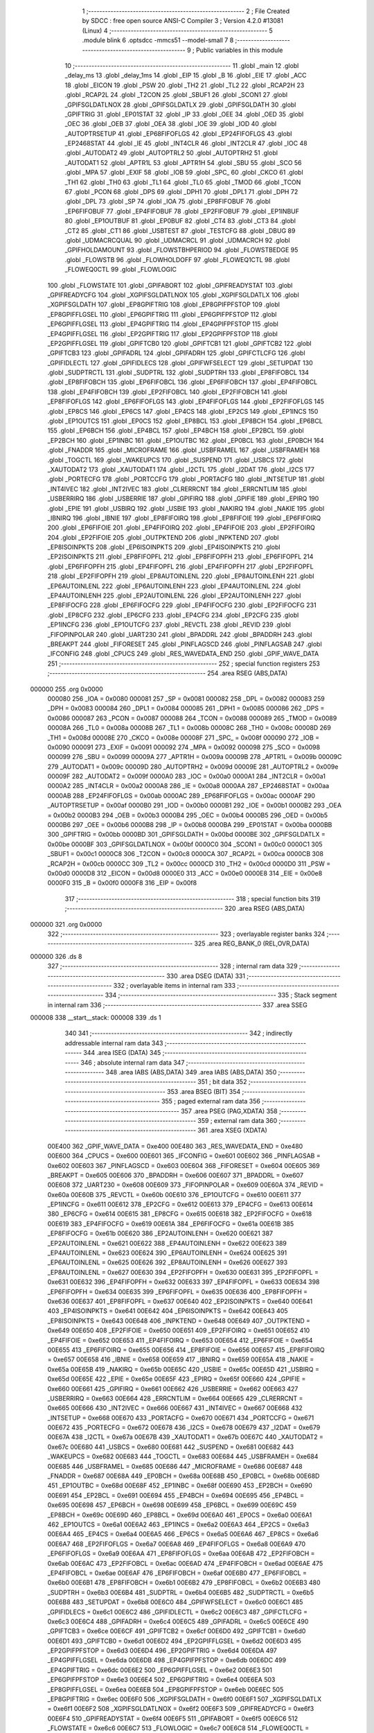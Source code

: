                                       1 ;--------------------------------------------------------
                                      2 ; File Created by SDCC : free open source ANSI-C Compiler
                                      3 ; Version 4.2.0 #13081 (Linux)
                                      4 ;--------------------------------------------------------
                                      5 	.module blink
                                      6 	.optsdcc -mmcs51 --model-small
                                      7 	
                                      8 ;--------------------------------------------------------
                                      9 ; Public variables in this module
                                     10 ;--------------------------------------------------------
                                     11 	.globl _main
                                     12 	.globl _delay_ms
                                     13 	.globl _delay_1ms
                                     14 	.globl _EIP
                                     15 	.globl _B
                                     16 	.globl _EIE
                                     17 	.globl _ACC
                                     18 	.globl _EICON
                                     19 	.globl _PSW
                                     20 	.globl _TH2
                                     21 	.globl _TL2
                                     22 	.globl _RCAP2H
                                     23 	.globl _RCAP2L
                                     24 	.globl _T2CON
                                     25 	.globl _SBUF1
                                     26 	.globl _SCON1
                                     27 	.globl _GPIFSGLDATLNOX
                                     28 	.globl _GPIFSGLDATLX
                                     29 	.globl _GPIFSGLDATH
                                     30 	.globl _GPIFTRIG
                                     31 	.globl _EP01STAT
                                     32 	.globl _IP
                                     33 	.globl _OEE
                                     34 	.globl _OED
                                     35 	.globl _OEC
                                     36 	.globl _OEB
                                     37 	.globl _OEA
                                     38 	.globl _IOE
                                     39 	.globl _IOD
                                     40 	.globl _AUTOPTRSETUP
                                     41 	.globl _EP68FIFOFLGS
                                     42 	.globl _EP24FIFOFLGS
                                     43 	.globl _EP2468STAT
                                     44 	.globl _IE
                                     45 	.globl _INT4CLR
                                     46 	.globl _INT2CLR
                                     47 	.globl _IOC
                                     48 	.globl _AUTODAT2
                                     49 	.globl _AUTOPTRL2
                                     50 	.globl _AUTOPTRH2
                                     51 	.globl _AUTODAT1
                                     52 	.globl _APTR1L
                                     53 	.globl _APTR1H
                                     54 	.globl _SBU
                                     55 	.globl _SCO
                                     56 	.globl _MPA
                                     57 	.globl _EXIF
                                     58 	.globl _IOB
                                     59 	.globl _SPC_
                                     60 	.globl _CKCO
                                     61 	.globl _TH1
                                     62 	.globl _TH0
                                     63 	.globl _TL1
                                     64 	.globl _TL0
                                     65 	.globl _TMOD
                                     66 	.globl _TCON
                                     67 	.globl _PCON
                                     68 	.globl _DPS
                                     69 	.globl _DPH1
                                     70 	.globl _DPL1
                                     71 	.globl _DPH
                                     72 	.globl _DPL
                                     73 	.globl _SP
                                     74 	.globl _IOA
                                     75 	.globl _EP8FIFOBUF
                                     76 	.globl _EP6FIFOBUF
                                     77 	.globl _EP4FIFOBUF
                                     78 	.globl _EP2FIFOBUF
                                     79 	.globl _EP1INBUF
                                     80 	.globl _EP1OUTBUF
                                     81 	.globl _EP0BUF
                                     82 	.globl _CT4
                                     83 	.globl _CT3
                                     84 	.globl _CT2
                                     85 	.globl _CT1
                                     86 	.globl _USBTEST
                                     87 	.globl _TESTCFG
                                     88 	.globl _DBUG
                                     89 	.globl _UDMACRCQUAL
                                     90 	.globl _UDMACRCL
                                     91 	.globl _UDMACRCH
                                     92 	.globl _GPIFHOLDAMOUNT
                                     93 	.globl _FLOWSTBHPERIOD
                                     94 	.globl _FLOWSTBEDGE
                                     95 	.globl _FLOWSTB
                                     96 	.globl _FLOWHOLDOFF
                                     97 	.globl _FLOWEQ1CTL
                                     98 	.globl _FLOWEQ0CTL
                                     99 	.globl _FLOWLOGIC
                                    100 	.globl _FLOWSTATE
                                    101 	.globl _GPIFABORT
                                    102 	.globl _GPIFREADYSTAT
                                    103 	.globl _GPIFREADYCFG
                                    104 	.globl _XGPIFSGLDATLNOX
                                    105 	.globl _XGPIFSGLDATLX
                                    106 	.globl _XGPIFSGLDATH
                                    107 	.globl _EP8GPIFTRIG
                                    108 	.globl _EP8GPIFPFSTOP
                                    109 	.globl _EP8GPIFFLGSEL
                                    110 	.globl _EP6GPIFTRIG
                                    111 	.globl _EP6GPIFPFSTOP
                                    112 	.globl _EP6GPIFFLGSEL
                                    113 	.globl _EP4GPIFTRIG
                                    114 	.globl _EP4GPIFPFSTOP
                                    115 	.globl _EP4GPIFFLGSEL
                                    116 	.globl _EP2GPIFTRIG
                                    117 	.globl _EP2GPIFPFSTOP
                                    118 	.globl _EP2GPIFFLGSEL
                                    119 	.globl _GPIFTCB0
                                    120 	.globl _GPIFTCB1
                                    121 	.globl _GPIFTCB2
                                    122 	.globl _GPIFTCB3
                                    123 	.globl _GPIFADRL
                                    124 	.globl _GPIFADRH
                                    125 	.globl _GPIFCTLCFG
                                    126 	.globl _GPIFIDLECTL
                                    127 	.globl _GPIFIDLECS
                                    128 	.globl _GPIFWFSELECT
                                    129 	.globl _SETUPDAT
                                    130 	.globl _SUDPTRCTL
                                    131 	.globl _SUDPTRL
                                    132 	.globl _SUDPTRH
                                    133 	.globl _EP8FIFOBCL
                                    134 	.globl _EP8FIFOBCH
                                    135 	.globl _EP6FIFOBCL
                                    136 	.globl _EP6FIFOBCH
                                    137 	.globl _EP4FIFOBCL
                                    138 	.globl _EP4FIFOBCH
                                    139 	.globl _EP2FIFOBCL
                                    140 	.globl _EP2FIFOBCH
                                    141 	.globl _EP8FIFOFLGS
                                    142 	.globl _EP6FIFOFLGS
                                    143 	.globl _EP4FIFOFLGS
                                    144 	.globl _EP2FIFOFLGS
                                    145 	.globl _EP8CS
                                    146 	.globl _EP6CS
                                    147 	.globl _EP4CS
                                    148 	.globl _EP2CS
                                    149 	.globl _EP1INCS
                                    150 	.globl _EP1OUTCS
                                    151 	.globl _EP0CS
                                    152 	.globl _EP8BCL
                                    153 	.globl _EP8BCH
                                    154 	.globl _EP6BCL
                                    155 	.globl _EP6BCH
                                    156 	.globl _EP4BCL
                                    157 	.globl _EP4BCH
                                    158 	.globl _EP2BCL
                                    159 	.globl _EP2BCH
                                    160 	.globl _EP1INBC
                                    161 	.globl _EP1OUTBC
                                    162 	.globl _EP0BCL
                                    163 	.globl _EP0BCH
                                    164 	.globl _FNADDR
                                    165 	.globl _MICROFRAME
                                    166 	.globl _USBFRAMEL
                                    167 	.globl _USBFRAMEH
                                    168 	.globl _TOGCTL
                                    169 	.globl _WAKEUPCS
                                    170 	.globl _SUSPEND
                                    171 	.globl _USBCS
                                    172 	.globl _XAUTODAT2
                                    173 	.globl _XAUTODAT1
                                    174 	.globl _I2CTL
                                    175 	.globl _I2DAT
                                    176 	.globl _I2CS
                                    177 	.globl _PORTECFG
                                    178 	.globl _PORTCCFG
                                    179 	.globl _PORTACFG
                                    180 	.globl _INTSETUP
                                    181 	.globl _INT4IVEC
                                    182 	.globl _INT2IVEC
                                    183 	.globl _CLRERRCNT
                                    184 	.globl _ERRCNTLIM
                                    185 	.globl _USBERRIRQ
                                    186 	.globl _USBERRIE
                                    187 	.globl _GPIFIRQ
                                    188 	.globl _GPIFIE
                                    189 	.globl _EPIRQ
                                    190 	.globl _EPIE
                                    191 	.globl _USBIRQ
                                    192 	.globl _USBIE
                                    193 	.globl _NAKIRQ
                                    194 	.globl _NAKIE
                                    195 	.globl _IBNIRQ
                                    196 	.globl _IBNIE
                                    197 	.globl _EP8FIFOIRQ
                                    198 	.globl _EP8FIFOIE
                                    199 	.globl _EP6FIFOIRQ
                                    200 	.globl _EP6FIFOIE
                                    201 	.globl _EP4FIFOIRQ
                                    202 	.globl _EP4FIFOIE
                                    203 	.globl _EP2FIFOIRQ
                                    204 	.globl _EP2FIFOIE
                                    205 	.globl _OUTPKTEND
                                    206 	.globl _INPKTEND
                                    207 	.globl _EP8ISOINPKTS
                                    208 	.globl _EP6ISOINPKTS
                                    209 	.globl _EP4ISOINPKTS
                                    210 	.globl _EP2ISOINPKTS
                                    211 	.globl _EP8FIFOPFL
                                    212 	.globl _EP8FIFOPFH
                                    213 	.globl _EP6FIFOPFL
                                    214 	.globl _EP6FIFOPFH
                                    215 	.globl _EP4FIFOPFL
                                    216 	.globl _EP4FIFOPFH
                                    217 	.globl _EP2FIFOPFL
                                    218 	.globl _EP2FIFOPFH
                                    219 	.globl _EP8AUTOINLENL
                                    220 	.globl _EP8AUTOINLENH
                                    221 	.globl _EP6AUTOINLENL
                                    222 	.globl _EP6AUTOINLENH
                                    223 	.globl _EP4AUTOINLENL
                                    224 	.globl _EP4AUTOINLENH
                                    225 	.globl _EP2AUTOINLENL
                                    226 	.globl _EP2AUTOINLENH
                                    227 	.globl _EP8FIFOCFG
                                    228 	.globl _EP6FIFOCFG
                                    229 	.globl _EP4FIFOCFG
                                    230 	.globl _EP2FIFOCFG
                                    231 	.globl _EP8CFG
                                    232 	.globl _EP6CFG
                                    233 	.globl _EP4CFG
                                    234 	.globl _EP2CFG
                                    235 	.globl _EP1INCFG
                                    236 	.globl _EP1OUTCFG
                                    237 	.globl _REVCTL
                                    238 	.globl _REVID
                                    239 	.globl _FIFOPINPOLAR
                                    240 	.globl _UART230
                                    241 	.globl _BPADDRL
                                    242 	.globl _BPADDRH
                                    243 	.globl _BREAKPT
                                    244 	.globl _FIFORESET
                                    245 	.globl _PINFLAGSCD
                                    246 	.globl _PINFLAGSAB
                                    247 	.globl _IFCONFIG
                                    248 	.globl _CPUCS
                                    249 	.globl _RES_WAVEDATA_END
                                    250 	.globl _GPIF_WAVE_DATA
                                    251 ;--------------------------------------------------------
                                    252 ; special function registers
                                    253 ;--------------------------------------------------------
                                    254 	.area RSEG    (ABS,DATA)
      000000                        255 	.org 0x0000
                           000080   256 _IOA	=	0x0080
                           000081   257 _SP	=	0x0081
                           000082   258 _DPL	=	0x0082
                           000083   259 _DPH	=	0x0083
                           000084   260 _DPL1	=	0x0084
                           000085   261 _DPH1	=	0x0085
                           000086   262 _DPS	=	0x0086
                           000087   263 _PCON	=	0x0087
                           000088   264 _TCON	=	0x0088
                           000089   265 _TMOD	=	0x0089
                           00008A   266 _TL0	=	0x008a
                           00008B   267 _TL1	=	0x008b
                           00008C   268 _TH0	=	0x008c
                           00008D   269 _TH1	=	0x008d
                           00008E   270 _CKCO	=	0x008e
                           00008F   271 _SPC_	=	0x008f
                           000090   272 _IOB	=	0x0090
                           000091   273 _EXIF	=	0x0091
                           000092   274 _MPA	=	0x0092
                           000098   275 _SCO	=	0x0098
                           000099   276 _SBU	=	0x0099
                           00009A   277 _APTR1H	=	0x009a
                           00009B   278 _APTR1L	=	0x009b
                           00009C   279 _AUTODAT1	=	0x009c
                           00009D   280 _AUTOPTRH2	=	0x009d
                           00009E   281 _AUTOPTRL2	=	0x009e
                           00009F   282 _AUTODAT2	=	0x009f
                           0000A0   283 _IOC	=	0x00a0
                           0000A1   284 _INT2CLR	=	0x00a1
                           0000A2   285 _INT4CLR	=	0x00a2
                           0000A8   286 _IE	=	0x00a8
                           0000AA   287 _EP2468STAT	=	0x00aa
                           0000AB   288 _EP24FIFOFLGS	=	0x00ab
                           0000AC   289 _EP68FIFOFLGS	=	0x00ac
                           0000AF   290 _AUTOPTRSETUP	=	0x00af
                           0000B0   291 _IOD	=	0x00b0
                           0000B1   292 _IOE	=	0x00b1
                           0000B2   293 _OEA	=	0x00b2
                           0000B3   294 _OEB	=	0x00b3
                           0000B4   295 _OEC	=	0x00b4
                           0000B5   296 _OED	=	0x00b5
                           0000B6   297 _OEE	=	0x00b6
                           0000B8   298 _IP	=	0x00b8
                           0000BA   299 _EP01STAT	=	0x00ba
                           0000BB   300 _GPIFTRIG	=	0x00bb
                           0000BD   301 _GPIFSGLDATH	=	0x00bd
                           0000BE   302 _GPIFSGLDATLX	=	0x00be
                           0000BF   303 _GPIFSGLDATLNOX	=	0x00bf
                           0000C0   304 _SCON1	=	0x00c0
                           0000C1   305 _SBUF1	=	0x00c1
                           0000C8   306 _T2CON	=	0x00c8
                           0000CA   307 _RCAP2L	=	0x00ca
                           0000CB   308 _RCAP2H	=	0x00cb
                           0000CC   309 _TL2	=	0x00cc
                           0000CD   310 _TH2	=	0x00cd
                           0000D0   311 _PSW	=	0x00d0
                           0000D8   312 _EICON	=	0x00d8
                           0000E0   313 _ACC	=	0x00e0
                           0000E8   314 _EIE	=	0x00e8
                           0000F0   315 _B	=	0x00f0
                           0000F8   316 _EIP	=	0x00f8
                                    317 ;--------------------------------------------------------
                                    318 ; special function bits
                                    319 ;--------------------------------------------------------
                                    320 	.area RSEG    (ABS,DATA)
      000000                        321 	.org 0x0000
                                    322 ;--------------------------------------------------------
                                    323 ; overlayable register banks
                                    324 ;--------------------------------------------------------
                                    325 	.area REG_BANK_0	(REL,OVR,DATA)
      000000                        326 	.ds 8
                                    327 ;--------------------------------------------------------
                                    328 ; internal ram data
                                    329 ;--------------------------------------------------------
                                    330 	.area DSEG    (DATA)
                                    331 ;--------------------------------------------------------
                                    332 ; overlayable items in internal ram
                                    333 ;--------------------------------------------------------
                                    334 ;--------------------------------------------------------
                                    335 ; Stack segment in internal ram
                                    336 ;--------------------------------------------------------
                                    337 	.area	SSEG
      000008                        338 __start__stack:
      000008                        339 	.ds	1
                                    340 
                                    341 ;--------------------------------------------------------
                                    342 ; indirectly addressable internal ram data
                                    343 ;--------------------------------------------------------
                                    344 	.area ISEG    (DATA)
                                    345 ;--------------------------------------------------------
                                    346 ; absolute internal ram data
                                    347 ;--------------------------------------------------------
                                    348 	.area IABS    (ABS,DATA)
                                    349 	.area IABS    (ABS,DATA)
                                    350 ;--------------------------------------------------------
                                    351 ; bit data
                                    352 ;--------------------------------------------------------
                                    353 	.area BSEG    (BIT)
                                    354 ;--------------------------------------------------------
                                    355 ; paged external ram data
                                    356 ;--------------------------------------------------------
                                    357 	.area PSEG    (PAG,XDATA)
                                    358 ;--------------------------------------------------------
                                    359 ; external ram data
                                    360 ;--------------------------------------------------------
                                    361 	.area XSEG    (XDATA)
                           00E400   362 _GPIF_WAVE_DATA	=	0xe400
                           00E480   363 _RES_WAVEDATA_END	=	0xe480
                           00E600   364 _CPUCS	=	0xe600
                           00E601   365 _IFCONFIG	=	0xe601
                           00E602   366 _PINFLAGSAB	=	0xe602
                           00E603   367 _PINFLAGSCD	=	0xe603
                           00E604   368 _FIFORESET	=	0xe604
                           00E605   369 _BREAKPT	=	0xe605
                           00E606   370 _BPADDRH	=	0xe606
                           00E607   371 _BPADDRL	=	0xe607
                           00E608   372 _UART230	=	0xe608
                           00E609   373 _FIFOPINPOLAR	=	0xe609
                           00E60A   374 _REVID	=	0xe60a
                           00E60B   375 _REVCTL	=	0xe60b
                           00E610   376 _EP1OUTCFG	=	0xe610
                           00E611   377 _EP1INCFG	=	0xe611
                           00E612   378 _EP2CFG	=	0xe612
                           00E613   379 _EP4CFG	=	0xe613
                           00E614   380 _EP6CFG	=	0xe614
                           00E615   381 _EP8CFG	=	0xe615
                           00E618   382 _EP2FIFOCFG	=	0xe618
                           00E619   383 _EP4FIFOCFG	=	0xe619
                           00E61A   384 _EP6FIFOCFG	=	0xe61a
                           00E61B   385 _EP8FIFOCFG	=	0xe61b
                           00E620   386 _EP2AUTOINLENH	=	0xe620
                           00E621   387 _EP2AUTOINLENL	=	0xe621
                           00E622   388 _EP4AUTOINLENH	=	0xe622
                           00E623   389 _EP4AUTOINLENL	=	0xe623
                           00E624   390 _EP6AUTOINLENH	=	0xe624
                           00E625   391 _EP6AUTOINLENL	=	0xe625
                           00E626   392 _EP8AUTOINLENH	=	0xe626
                           00E627   393 _EP8AUTOINLENL	=	0xe627
                           00E630   394 _EP2FIFOPFH	=	0xe630
                           00E631   395 _EP2FIFOPFL	=	0xe631
                           00E632   396 _EP4FIFOPFH	=	0xe632
                           00E633   397 _EP4FIFOPFL	=	0xe633
                           00E634   398 _EP6FIFOPFH	=	0xe634
                           00E635   399 _EP6FIFOPFL	=	0xe635
                           00E636   400 _EP8FIFOPFH	=	0xe636
                           00E637   401 _EP8FIFOPFL	=	0xe637
                           00E640   402 _EP2ISOINPKTS	=	0xe640
                           00E641   403 _EP4ISOINPKTS	=	0xe641
                           00E642   404 _EP6ISOINPKTS	=	0xe642
                           00E643   405 _EP8ISOINPKTS	=	0xe643
                           00E648   406 _INPKTEND	=	0xe648
                           00E649   407 _OUTPKTEND	=	0xe649
                           00E650   408 _EP2FIFOIE	=	0xe650
                           00E651   409 _EP2FIFOIRQ	=	0xe651
                           00E652   410 _EP4FIFOIE	=	0xe652
                           00E653   411 _EP4FIFOIRQ	=	0xe653
                           00E654   412 _EP6FIFOIE	=	0xe654
                           00E655   413 _EP6FIFOIRQ	=	0xe655
                           00E656   414 _EP8FIFOIE	=	0xe656
                           00E657   415 _EP8FIFOIRQ	=	0xe657
                           00E658   416 _IBNIE	=	0xe658
                           00E659   417 _IBNIRQ	=	0xe659
                           00E65A   418 _NAKIE	=	0xe65a
                           00E65B   419 _NAKIRQ	=	0xe65b
                           00E65C   420 _USBIE	=	0xe65c
                           00E65D   421 _USBIRQ	=	0xe65d
                           00E65E   422 _EPIE	=	0xe65e
                           00E65F   423 _EPIRQ	=	0xe65f
                           00E660   424 _GPIFIE	=	0xe660
                           00E661   425 _GPIFIRQ	=	0xe661
                           00E662   426 _USBERRIE	=	0xe662
                           00E663   427 _USBERRIRQ	=	0xe663
                           00E664   428 _ERRCNTLIM	=	0xe664
                           00E665   429 _CLRERRCNT	=	0xe665
                           00E666   430 _INT2IVEC	=	0xe666
                           00E667   431 _INT4IVEC	=	0xe667
                           00E668   432 _INTSETUP	=	0xe668
                           00E670   433 _PORTACFG	=	0xe670
                           00E671   434 _PORTCCFG	=	0xe671
                           00E672   435 _PORTECFG	=	0xe672
                           00E678   436 _I2CS	=	0xe678
                           00E679   437 _I2DAT	=	0xe679
                           00E67A   438 _I2CTL	=	0xe67a
                           00E67B   439 _XAUTODAT1	=	0xe67b
                           00E67C   440 _XAUTODAT2	=	0xe67c
                           00E680   441 _USBCS	=	0xe680
                           00E681   442 _SUSPEND	=	0xe681
                           00E682   443 _WAKEUPCS	=	0xe682
                           00E683   444 _TOGCTL	=	0xe683
                           00E684   445 _USBFRAMEH	=	0xe684
                           00E685   446 _USBFRAMEL	=	0xe685
                           00E686   447 _MICROFRAME	=	0xe686
                           00E687   448 _FNADDR	=	0xe687
                           00E68A   449 _EP0BCH	=	0xe68a
                           00E68B   450 _EP0BCL	=	0xe68b
                           00E68D   451 _EP1OUTBC	=	0xe68d
                           00E68F   452 _EP1INBC	=	0xe68f
                           00E690   453 _EP2BCH	=	0xe690
                           00E691   454 _EP2BCL	=	0xe691
                           00E694   455 _EP4BCH	=	0xe694
                           00E695   456 _EP4BCL	=	0xe695
                           00E698   457 _EP6BCH	=	0xe698
                           00E699   458 _EP6BCL	=	0xe699
                           00E69C   459 _EP8BCH	=	0xe69c
                           00E69D   460 _EP8BCL	=	0xe69d
                           00E6A0   461 _EP0CS	=	0xe6a0
                           00E6A1   462 _EP1OUTCS	=	0xe6a1
                           00E6A2   463 _EP1INCS	=	0xe6a2
                           00E6A3   464 _EP2CS	=	0xe6a3
                           00E6A4   465 _EP4CS	=	0xe6a4
                           00E6A5   466 _EP6CS	=	0xe6a5
                           00E6A6   467 _EP8CS	=	0xe6a6
                           00E6A7   468 _EP2FIFOFLGS	=	0xe6a7
                           00E6A8   469 _EP4FIFOFLGS	=	0xe6a8
                           00E6A9   470 _EP6FIFOFLGS	=	0xe6a9
                           00E6AA   471 _EP8FIFOFLGS	=	0xe6aa
                           00E6AB   472 _EP2FIFOBCH	=	0xe6ab
                           00E6AC   473 _EP2FIFOBCL	=	0xe6ac
                           00E6AD   474 _EP4FIFOBCH	=	0xe6ad
                           00E6AE   475 _EP4FIFOBCL	=	0xe6ae
                           00E6AF   476 _EP6FIFOBCH	=	0xe6af
                           00E6B0   477 _EP6FIFOBCL	=	0xe6b0
                           00E6B1   478 _EP8FIFOBCH	=	0xe6b1
                           00E6B2   479 _EP8FIFOBCL	=	0xe6b2
                           00E6B3   480 _SUDPTRH	=	0xe6b3
                           00E6B4   481 _SUDPTRL	=	0xe6b4
                           00E6B5   482 _SUDPTRCTL	=	0xe6b5
                           00E6B8   483 _SETUPDAT	=	0xe6b8
                           00E6C0   484 _GPIFWFSELECT	=	0xe6c0
                           00E6C1   485 _GPIFIDLECS	=	0xe6c1
                           00E6C2   486 _GPIFIDLECTL	=	0xe6c2
                           00E6C3   487 _GPIFCTLCFG	=	0xe6c3
                           00E6C4   488 _GPIFADRH	=	0xe6c4
                           00E6C5   489 _GPIFADRL	=	0xe6c5
                           00E6CE   490 _GPIFTCB3	=	0xe6ce
                           00E6CF   491 _GPIFTCB2	=	0xe6cf
                           00E6D0   492 _GPIFTCB1	=	0xe6d0
                           00E6D1   493 _GPIFTCB0	=	0xe6d1
                           00E6D2   494 _EP2GPIFFLGSEL	=	0xe6d2
                           00E6D3   495 _EP2GPIFPFSTOP	=	0xe6d3
                           00E6D4   496 _EP2GPIFTRIG	=	0xe6d4
                           00E6DA   497 _EP4GPIFFLGSEL	=	0xe6da
                           00E6DB   498 _EP4GPIFPFSTOP	=	0xe6db
                           00E6DC   499 _EP4GPIFTRIG	=	0xe6dc
                           00E6E2   500 _EP6GPIFFLGSEL	=	0xe6e2
                           00E6E3   501 _EP6GPIFPFSTOP	=	0xe6e3
                           00E6E4   502 _EP6GPIFTRIG	=	0xe6e4
                           00E6EA   503 _EP8GPIFFLGSEL	=	0xe6ea
                           00E6EB   504 _EP8GPIFPFSTOP	=	0xe6eb
                           00E6EC   505 _EP8GPIFTRIG	=	0xe6ec
                           00E6F0   506 _XGPIFSGLDATH	=	0xe6f0
                           00E6F1   507 _XGPIFSGLDATLX	=	0xe6f1
                           00E6F2   508 _XGPIFSGLDATLNOX	=	0xe6f2
                           00E6F3   509 _GPIFREADYCFG	=	0xe6f3
                           00E6F4   510 _GPIFREADYSTAT	=	0xe6f4
                           00E6F5   511 _GPIFABORT	=	0xe6f5
                           00E6C6   512 _FLOWSTATE	=	0xe6c6
                           00E6C7   513 _FLOWLOGIC	=	0xe6c7
                           00E6C8   514 _FLOWEQ0CTL	=	0xe6c8
                           00E6C9   515 _FLOWEQ1CTL	=	0xe6c9
                           00E6CA   516 _FLOWHOLDOFF	=	0xe6ca
                           00E6CB   517 _FLOWSTB	=	0xe6cb
                           00E6CC   518 _FLOWSTBEDGE	=	0xe6cc
                           00E6CD   519 _FLOWSTBHPERIOD	=	0xe6cd
                           00E60C   520 _GPIFHOLDAMOUNT	=	0xe60c
                           00E67D   521 _UDMACRCH	=	0xe67d
                           00E67E   522 _UDMACRCL	=	0xe67e
                           00E67F   523 _UDMACRCQUAL	=	0xe67f
                           00E6F8   524 _DBUG	=	0xe6f8
                           00E6F9   525 _TESTCFG	=	0xe6f9
                           00E6FA   526 _USBTEST	=	0xe6fa
                           00E6FB   527 _CT1	=	0xe6fb
                           00E6FC   528 _CT2	=	0xe6fc
                           00E6FD   529 _CT3	=	0xe6fd
                           00E6FE   530 _CT4	=	0xe6fe
                           00E740   531 _EP0BUF	=	0xe740
                           00E780   532 _EP1OUTBUF	=	0xe780
                           00E7C0   533 _EP1INBUF	=	0xe7c0
                           00F000   534 _EP2FIFOBUF	=	0xf000
                           00F400   535 _EP4FIFOBUF	=	0xf400
                           00F800   536 _EP6FIFOBUF	=	0xf800
                           00FC00   537 _EP8FIFOBUF	=	0xfc00
                                    538 ;--------------------------------------------------------
                                    539 ; absolute external ram data
                                    540 ;--------------------------------------------------------
                                    541 	.area XABS    (ABS,XDATA)
                                    542 ;--------------------------------------------------------
                                    543 ; external initialized ram data
                                    544 ;--------------------------------------------------------
                                    545 	.area XISEG   (XDATA)
                                    546 	.area HOME    (CODE)
                                    547 	.area GSINIT0 (CODE)
                                    548 	.area GSINIT1 (CODE)
                                    549 	.area GSINIT2 (CODE)
                                    550 	.area GSINIT3 (CODE)
                                    551 	.area GSINIT4 (CODE)
                                    552 	.area GSINIT5 (CODE)
                                    553 	.area GSINIT  (CODE)
                                    554 	.area GSFINAL (CODE)
                                    555 	.area CSEG    (CODE)
                                    556 ;--------------------------------------------------------
                                    557 ; interrupt vector
                                    558 ;--------------------------------------------------------
                                    559 	.area HOME    (CODE)
      000000                        560 __interrupt_vect:
      000000 02 00 06         [24]  561 	ljmp	__sdcc_gsinit_startup
                                    562 ;--------------------------------------------------------
                                    563 ; global & static initialisations
                                    564 ;--------------------------------------------------------
                                    565 	.area HOME    (CODE)
                                    566 	.area GSINIT  (CODE)
                                    567 	.area GSFINAL (CODE)
                                    568 	.area GSINIT  (CODE)
                                    569 	.globl __sdcc_gsinit_startup
                                    570 	.globl __sdcc_program_startup
                                    571 	.globl __start__stack
                                    572 	.globl __mcs51_genXINIT
                                    573 	.globl __mcs51_genXRAMCLEAR
                                    574 	.globl __mcs51_genRAMCLEAR
                                    575 	.area GSFINAL (CODE)
      00005F 02 00 03         [24]  576 	ljmp	__sdcc_program_startup
                                    577 ;--------------------------------------------------------
                                    578 ; Home
                                    579 ;--------------------------------------------------------
                                    580 	.area HOME    (CODE)
                                    581 	.area HOME    (CODE)
      000003                        582 __sdcc_program_startup:
      000003 02 00 80         [24]  583 	ljmp	_main
                                    584 ;	return from main will return to caller
                                    585 ;--------------------------------------------------------
                                    586 ; code
                                    587 ;--------------------------------------------------------
                                    588 	.area CSEG    (CODE)
                                    589 ;------------------------------------------------------------
                                    590 ;Allocation info for local variables in function 'delay_1ms'
                                    591 ;------------------------------------------------------------
                                    592 ;	blink.c:5: void delay_1ms(void) __naked {
                                    593 ;	-----------------------------------------
                                    594 ;	 function delay_1ms
                                    595 ;	-----------------------------------------
      000062                        596 _delay_1ms:
                                    597 ;	naked function: no prologue.
                                    598 ;	blink.c:14: __endasm;
      000062 90 FB 50         [24]  599 	mov	dptr, #(-1200 & 0xffff)
      000065                        600 	 1$:
      000065 A3               [24]  601 	inc	dptr
      000066 E5 82            [12]  602 	mov	a, dpl
      000068 45 83            [12]  603 	orl	a, dph
      00006A 70 F9            [24]  604 	jnz	1$
      00006C 22               [24]  605 	ret
                                    606 ;	blink.c:15: }
                                    607 ;	naked function: no epilogue.
                                    608 ;------------------------------------------------------------
                                    609 ;Allocation info for local variables in function 'delay_ms'
                                    610 ;------------------------------------------------------------
                                    611 ;delay                     Allocated to registers 
                                    612 ;------------------------------------------------------------
                                    613 ;	blink.c:17: void delay_ms(unsigned int delay) {
                                    614 ;	-----------------------------------------
                                    615 ;	 function delay_ms
                                    616 ;	-----------------------------------------
      00006D                        617 _delay_ms:
                           000007   618 	ar7 = 0x07
                           000006   619 	ar6 = 0x06
                           000005   620 	ar5 = 0x05
                           000004   621 	ar4 = 0x04
                           000003   622 	ar3 = 0x03
                           000002   623 	ar2 = 0x02
                           000001   624 	ar1 = 0x01
                           000000   625 	ar0 = 0x00
      00006D AE 82            [24]  626 	mov	r6,dpl
      00006F AF 83            [24]  627 	mov	r7,dph
                                    628 ;	blink.c:18: while(--delay) {
      000071                        629 00101$:
      000071 1E               [12]  630 	dec	r6
      000072 BE FF 01         [24]  631 	cjne	r6,#0xff,00115$
      000075 1F               [12]  632 	dec	r7
      000076                        633 00115$:
      000076 EE               [12]  634 	mov	a,r6
      000077 4F               [12]  635 	orl	a,r7
      000078 60 05            [24]  636 	jz	00104$
                                    637 ;	blink.c:19: delay_1ms();
      00007A 12 00 62         [24]  638 	lcall	_delay_1ms
      00007D 80 F2            [24]  639 	sjmp	00101$
      00007F                        640 00104$:
                                    641 ;	blink.c:21: }
      00007F 22               [24]  642 	ret
                                    643 ;------------------------------------------------------------
                                    644 ;Allocation info for local variables in function 'main'
                                    645 ;------------------------------------------------------------
                                    646 ;	blink.c:23: void main(void) {
                                    647 ;	-----------------------------------------
                                    648 ;	 function main
                                    649 ;	-----------------------------------------
      000080                        650 _main:
                                    651 ;	blink.c:24: CPUCS = (2ul <<3);
      000080 90 E6 00         [24]  652 	mov	dptr,#_CPUCS
      000083 74 10            [12]  653 	mov	a,#0x10
      000085 F0               [24]  654 	movx	@dptr,a
                                    655 ;	blink.c:25: OEA |= (1<<bmBIT0) | (1<<bmBIT1);
      000086 43 B2 06         [24]  656 	orl	_OEA,#0x06
                                    657 ;	blink.c:26: IOA |= (1<<bmBIT0);
      000089 43 80 02         [24]  658 	orl	_IOA,#0x02
                                    659 ;	blink.c:27: IOA &= ~(bmBIT1);
      00008C 53 80 FD         [24]  660 	anl	_IOA,#0xfd
      00008F                        661 00102$:
                                    662 ;	blink.c:29: IOA ^= (1<<bmBIT0);
      00008F 63 80 02         [24]  663 	xrl	_IOA,#0x02
                                    664 ;	blink.c:30: IOA ^= (1<<bmBIT1);
      000092 63 80 04         [24]  665 	xrl	_IOA,#0x04
                                    666 ;	blink.c:31: delay_ms(1000);
      000095 90 03 E8         [24]  667 	mov	dptr,#0x03e8
      000098 12 00 6D         [24]  668 	lcall	_delay_ms
                                    669 ;	blink.c:32: IOA ^= (1<<bmBIT0);
      00009B 63 80 02         [24]  670 	xrl	_IOA,#0x02
                                    671 ;	blink.c:33: IOA ^= (1<<bmBIT1);
      00009E 63 80 04         [24]  672 	xrl	_IOA,#0x04
                                    673 ;	blink.c:34: delay_ms(1000);
      0000A1 90 03 E8         [24]  674 	mov	dptr,#0x03e8
      0000A4 12 00 6D         [24]  675 	lcall	_delay_ms
                                    676 ;	blink.c:36: }
      0000A7 80 E6            [24]  677 	sjmp	00102$
                                    678 	.area CSEG    (CODE)
                                    679 	.area CONST   (CODE)
                                    680 	.area XINIT   (CODE)
                                    681 	.area CABS    (ABS,CODE)
